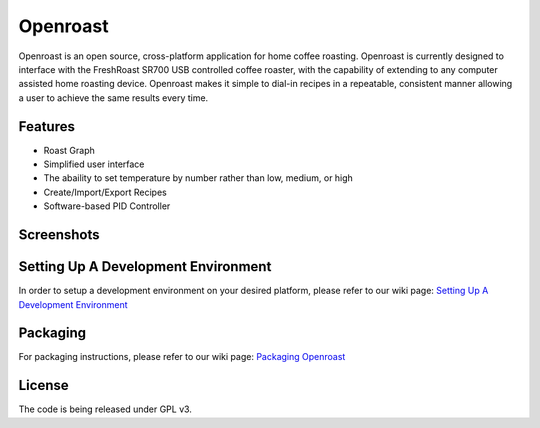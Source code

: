 Openroast
=========

|Gitter|

Openroast is an open source, cross-platform application for home coffee
roasting. Openroast is currently designed to interface with the
FreshRoast SR700 USB controlled coffee roaster, with the capability of
extending to any computer assisted home roasting device. Openroast makes
it simple to dial-in recipes in a repeatable, consistent manner allowing
a user to achieve the same results every time.

Features
--------

-  Roast Graph
-  Simplified user interface
-  The abaility to set temperature by number rather than low, medium, or
   high
-  Create/Import/Export Recipes
-  Software-based PID Controller

Screenshots
-----------

|Roast Tab Screenshot| |Recipe Tab Screenshot|

Setting Up A Development Environment
------------------------------------

In order to setup a development environment on your desired platform,
please refer to our wiki page: `Setting Up A Development Environment`_

Packaging
---------

For packaging instructions, please refer to our wiki page: `Packaging
Openroast`_

License
-------

The code is being released under GPL v3.

.. _Setting Up A Development Environment: https://github.com/Roastero/openroast/wiki/Setting-Up-A-Development-Environment
.. _Packaging Openroast: https://github.com/Roastero/Openroast/wiki/Packaging-Openroast

.. |Gitter| image:: https://badges.gitter.im/Join%20Chat.svg
   :target: https://gitter.im/Roastero/openroast?utm_source=badge&utm_medium=badge&utm_campaign=pr-badge
.. |Roast Tab Screenshot| image:: openroast/static/images/screenshots/screen01.png
.. |Recipe Tab Screenshot| image:: openroast/static/images/screenshots/screen02.png

